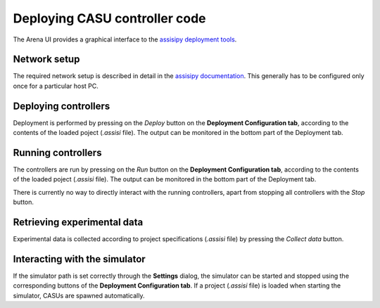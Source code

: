 Deploying CASU controller code
==============================

The Arena UI provides a graphical interface to the `assisipy
deployment tools <https://assisipy.readthedocs.org/en/latest/deploy.html>`_.

Network setup
-------------

The required network setup is described in detail in the `assisipy
documentation
<https://assisipy.readthedocs.org/en/latest/deploy.html#network-setup>`_. This
generally has to be configured only once for a particular host PC.

Deploying controllers
---------------------

Deployment is performed by pressing on the *Deploy* button on the
**Deployment Configuration tab**, according to the contents of the
loaded poject (`.assisi` file). The output can be monitored in the
bottom part of the Deployment tab.


Running controllers
-------------------

The controllers are run by pressing on the *Run* button on the
**Deployment Configuration tab**, according to the contents of the
loaded poject (`.assisi` file). The output can be monitored in the
bottom part of the Deployment tab.

There is currently no way to directly interact with the running
controllers, apart from stopping all controllers with the *Stop* button.

Retrieving experimental data
----------------------------

Experimental data is collected according to project specifications
(`.assisi` file) by pressing the *Collect data* button.

Interacting with the simulator
------------------------------

If the simulator path is set correctly through the **Settings**
dialog, the simulator can be started and stopped using the
corresponding buttons of the **Deployment Configuration tab**. If a
project (`.assisi` file) is loaded when starting the simulator, CASUs
are spawned automatically.

